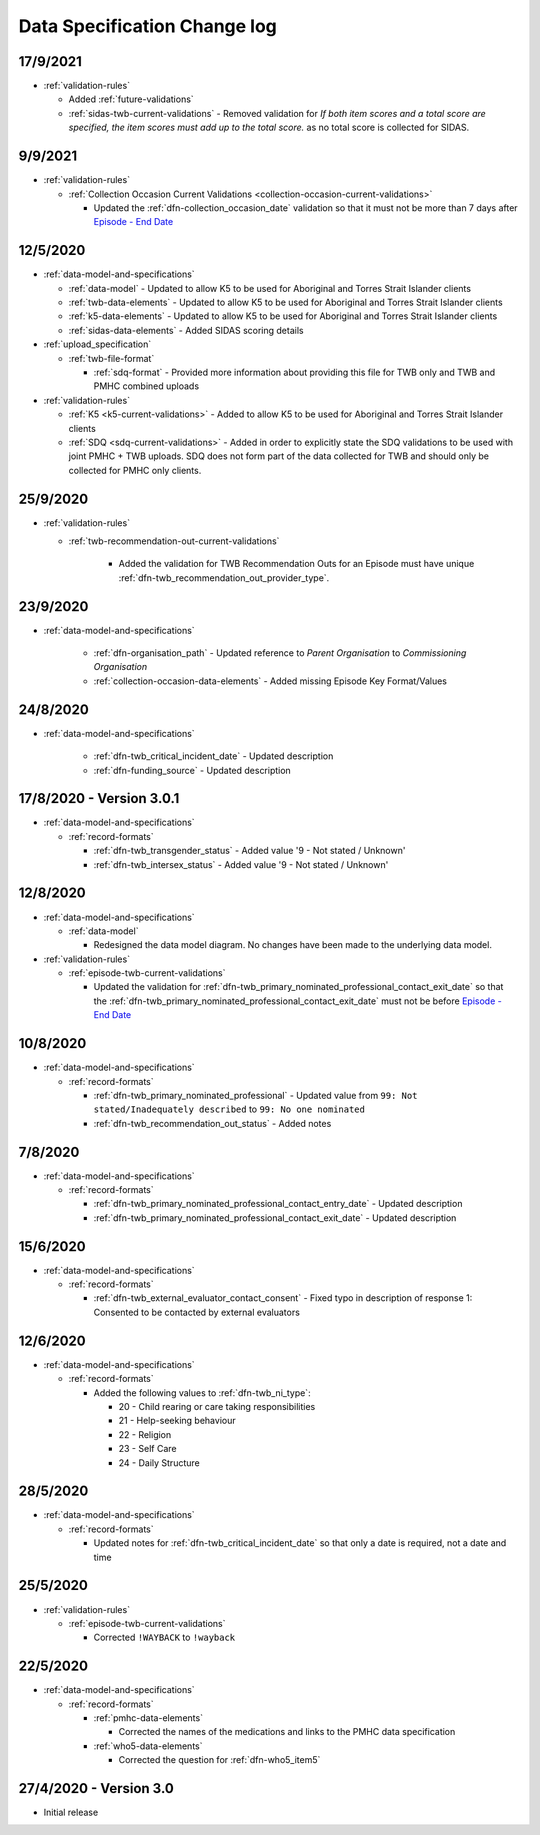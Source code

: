 .. _data_spec_changelog:

Data Specification Change log
=============================

17/9/2021
---------

* :ref:`validation-rules`

  * Added :ref:`future-validations`

  * :ref:`sidas-twb-current-validations` - Removed validation for `If both item scores and a
    total score are specified, the item scores must add up to the total score.`
    as no total score is collected for SIDAS.


9/9/2021
--------

* :ref:`validation-rules`

  * :ref:`Collection Occasion Current Validations <collection-occasion-current-validations>`

    * Updated the :ref:`dfn-collection_occasion_date` validation so that it must not be
      more than 7 days after `Episode - End Date <https://docs.pmhc-mds.com/projects/data-specification/en/latest/data-model-and-specifications.html#episode-end-date>`_

12/5/2020
---------

* :ref:`data-model-and-specifications`

  * :ref:`data-model` - Updated to allow K5 to be used for Aboriginal and
    Torres Strait Islander clients

  * :ref:`twb-data-elements` - Updated to allow K5 to be used for Aboriginal and
    Torres Strait Islander clients

  * :ref:`k5-data-elements` - Updated to allow K5 to be used for Aboriginal and
    Torres Strait Islander clients

  * :ref:`sidas-data-elements` - Added SIDAS scoring details

* :ref:`upload_specification`

  * :ref:`twb-file-format`

    * :ref:`sdq-format` - Provided more information about providing this file
      for TWB only and TWB and PMHC combined uploads

* :ref:`validation-rules`

  * :ref:`K5 <k5-current-validations>` - Added to allow K5 to be used for
    Aboriginal and Torres Strait Islander clients

  * :ref:`SDQ <sdq-current-validations>` - Added in order to explicitly state the
    SDQ validations to be used with joint PMHC + TWB uploads. SDQ does not
    form part of the data collected for TWB and should only be collected for
    PMHC only clients.

25/9/2020
---------

* :ref:`validation-rules`

  * :ref:`twb-recommendation-out-current-validations`

     * Added the validation for TWB Recommendation Outs for an Episode must
       have unique :ref:`dfn-twb_recommendation_out_provider_type`.

23/9/2020
---------

* :ref:`data-model-and-specifications`

    * :ref:`dfn-organisation_path` - Updated reference to `Parent Organisation`
      to `Commissioning Organisation`

    * :ref:`collection-occasion-data-elements` - Added missing Episode Key Format/Values

24/8/2020
---------

* :ref:`data-model-and-specifications`

    * :ref:`dfn-twb_critical_incident_date` - Updated description

    * :ref:`dfn-funding_source` - Updated description

17/8/2020 - Version 3.0.1
-------------------------

* :ref:`data-model-and-specifications`

  * :ref:`record-formats`

    * :ref:`dfn-twb_transgender_status` - Added value '9 - Not stated / Unknown'

    * :ref:`dfn-twb_intersex_status` - Added value '9 - Not stated / Unknown'

12/8/2020
---------

* :ref:`data-model-and-specifications`

  * :ref:`data-model`

    * Redesigned the data model diagram. No changes have been made to the
      underlying data model.

* :ref:`validation-rules`

  * :ref:`episode-twb-current-validations`

    * Updated the validation for :ref:`dfn-twb_primary_nominated_professional_contact_exit_date`
      so that the :ref:`dfn-twb_primary_nominated_professional_contact_exit_date`
      must not be before `Episode - End Date <https://docs.pmhc-mds.com/projects/data-specification/en/latest/data-model-and-specifications.html#episode-end-date>`_


10/8/2020
---------

* :ref:`data-model-and-specifications`

  * :ref:`record-formats`

    * :ref:`dfn-twb_primary_nominated_professional` - Updated value from
      ``99: Not stated/Inadequately described`` to ``99: No one nominated``

    * :ref:`dfn-twb_recommendation_out_status` - Added notes

7/8/2020
--------

* :ref:`data-model-and-specifications`

  * :ref:`record-formats`

    * :ref:`dfn-twb_primary_nominated_professional_contact_entry_date` -
      Updated description

    * :ref:`dfn-twb_primary_nominated_professional_contact_exit_date` -
      Updated description

15/6/2020
---------

* :ref:`data-model-and-specifications`

  * :ref:`record-formats`

    * :ref:`dfn-twb_external_evaluator_contact_consent` - Fixed typo in
      description of response 1: Consented to be contacted by external
      evaluators

12/6/2020
---------

* :ref:`data-model-and-specifications`

  * :ref:`record-formats`

    * Added the following values to :ref:`dfn-twb_ni_type`:

      * 20 - Child rearing or care taking responsibilities
      * 21 - Help-seeking behaviour
      * 22 - Religion
      * 23 - Self Care
      * 24 - Daily Structure

28/5/2020
---------

* :ref:`data-model-and-specifications`

  * :ref:`record-formats`

    * Updated notes for :ref:`dfn-twb_critical_incident_date` so that only a date
      is required, not a date and time

25/5/2020
---------

* :ref:`validation-rules`

  * :ref:`episode-twb-current-validations`

    * Corrected ``!WAYBACK`` to ``!wayback``

22/5/2020
---------

* :ref:`data-model-and-specifications`

  * :ref:`record-formats`

    * :ref:`pmhc-data-elements`

      * Corrected the names of the medications and links to the PMHC data
        specification

    * :ref:`who5-data-elements`

      * Corrected the question for :ref:`dfn-who5_item5`

27/4/2020 - Version 3.0
-----------------------

* Initial release

